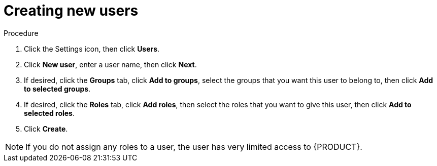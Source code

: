 [id='business-central-settings-creating-new-users-proc']
= Creating new users

.Procedure
. Click the Settings icon, then click *Users*.
. Click *New user*, enter a user name, then click *Next*.
. If desired, click the *Groups* tab, click *Add to groups*, select the groups that you want this user to belong to, then click *Add to selected groups*.
.  If desired, click the *Roles* tab, click *Add roles*, then select the roles that you want to give this user, then click *Add to selected roles*.
. Click *Create*.

[NOTE]
====
If you do not assign any roles to a user, the user has very limited access to {PRODUCT}.

